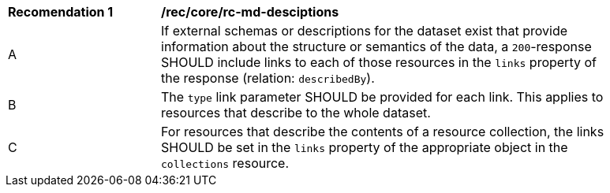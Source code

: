 [[rec_core_rc-md-desciptions]]
[width="90%",cols="2,6a"]
|===
^|*Recomendation {counter:rec-id}* |*/rec/core/rc-md-desciptions* 
^|A |If external schemas or descriptions for the dataset exist that provide information about the structure or semantics of the data, a `200`-response SHOULD include links to each of those resources in the `links` property of the response (relation: `describedBy`).
^|B |The `type` link parameter SHOULD be provided for each link. This applies to resources that describe to the whole dataset. 
^|C |For resources that describe the contents of a resource collection, the links SHOULD be set in the `links` property of the appropriate object in the ``collections`` resource.
|===
